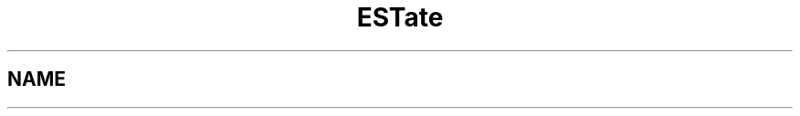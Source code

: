 .\" Header used on every estate page.
.TH ESTate 1 "October 1999" ESTate "EST analysis tools, etc"
.SH NAME
